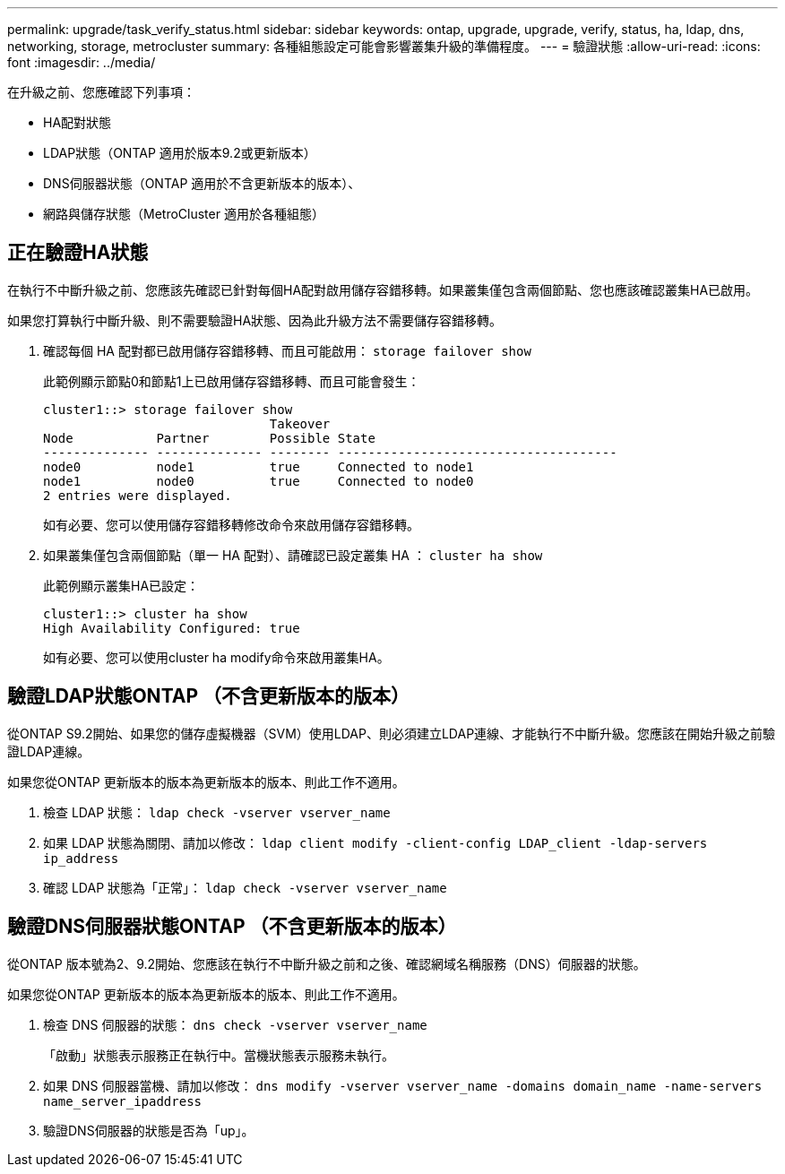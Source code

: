 ---
permalink: upgrade/task_verify_status.html 
sidebar: sidebar 
keywords: ontap, upgrade, upgrade, verify, status, ha, ldap, dns, networking, storage, metrocluster 
summary: 各種組態設定可能會影響叢集升級的準備程度。 
---
= 驗證狀態
:allow-uri-read: 
:icons: font
:imagesdir: ../media/


[role="lead"]
在升級之前、您應確認下列事項：

* HA配對狀態
* LDAP狀態（ONTAP 適用於版本9.2或更新版本）
* DNS伺服器狀態（ONTAP 適用於不含更新版本的版本）、
* 網路與儲存狀態（MetroCluster 適用於各種組態）




== 正在驗證HA狀態

在執行不中斷升級之前、您應該先確認已針對每個HA配對啟用儲存容錯移轉。如果叢集僅包含兩個節點、您也應該確認叢集HA已啟用。

如果您打算執行中斷升級、則不需要驗證HA狀態、因為此升級方法不需要儲存容錯移轉。

. 確認每個 HA 配對都已啟用儲存容錯移轉、而且可能啟用： `storage failover show`
+
此範例顯示節點0和節點1上已啟用儲存容錯移轉、而且可能會發生：

+
[listing]
----
cluster1::> storage failover show
                              Takeover
Node           Partner        Possible State
-------------- -------------- -------- -------------------------------------
node0          node1          true     Connected to node1
node1          node0          true     Connected to node0
2 entries were displayed.
----
+
如有必要、您可以使用儲存容錯移轉修改命令來啟用儲存容錯移轉。

. 如果叢集僅包含兩個節點（單一 HA 配對）、請確認已設定叢集 HA ： `cluster ha show`
+
此範例顯示叢集HA已設定：

+
[listing]
----
cluster1::> cluster ha show
High Availability Configured: true
----
+
如有必要、您可以使用cluster ha modify命令來啟用叢集HA。





== 驗證LDAP狀態ONTAP （不含更新版本的版本）

從ONTAP S9.2開始、如果您的儲存虛擬機器（SVM）使用LDAP、則必須建立LDAP連線、才能執行不中斷升級。您應該在開始升級之前驗證LDAP連線。

如果您從ONTAP 更新版本的版本為更新版本的版本、則此工作不適用。

. 檢查 LDAP 狀態： `ldap check -vserver vserver_name`
. 如果 LDAP 狀態為關閉、請加以修改： `ldap client modify -client-config LDAP_client -ldap-servers ip_address`
. 確認 LDAP 狀態為「正常」： `ldap check -vserver vserver_name`




== 驗證DNS伺服器狀態ONTAP （不含更新版本的版本）

從ONTAP 版本號為2、9.2開始、您應該在執行不中斷升級之前和之後、確認網域名稱服務（DNS）伺服器的狀態。

如果您從ONTAP 更新版本的版本為更新版本的版本、則此工作不適用。

. 檢查 DNS 伺服器的狀態： `dns check -vserver vserver_name`
+
「啟動」狀態表示服務正在執行中。當機狀態表示服務未執行。

. 如果 DNS 伺服器當機、請加以修改： `dns modify -vserver vserver_name -domains domain_name -name-servers name_server_ipaddress`
. 驗證DNS伺服器的狀態是否為「up」。

